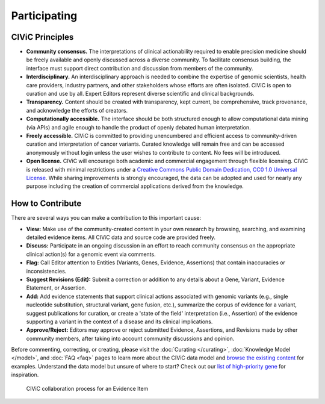 Participating
=============


CIViC Principles
~~~~~~~~~~~~~~~~
- **Community consensus.** The interpretations of clinical actionability required to enable precision medicine should be freely available and openly discussed across a diverse community. To facilitate consensus building, the interface must support direct contribution and discussion from members of the community.

- **Interdisciplinary.** An interdisciplinary approach is needed to combine the expertise of genomic scientists, health care providers, industry partners, and other stakeholders whose efforts are often isolated. CIViC is open to curation and use by all. Expert Editors represent diverse scientific and clinical backgrounds. 

- **Transparency.** Content should be created with transparency, kept current, be comprehensive, track provenance, and acknowledge the efforts of creators.

- **Computationally accessible.** The interface should be both structured enough to allow computational data mining (via APIs) and agile enough to handle the product of openly debated human interpretation.

- **Freely accessible.** CIViC is committed to providing unencumbered and efficient access to community-driven curation and interpretation of cancer variants. Curated knowledge will remain free and can be accessed anonymously without login unless the user wishes to contribute to content. No fees will be introduced.

- **Open license.** CIViC will encourage both academic and commercial engagement through flexible licensing. CIViC is released with minimal restrictions under a `Creative Commons Public Domain Dedication, CC0 1.0 Universal License <https://creativecommons.org/publicdomain/zero/1.0/>`_. While sharing improvements is strongly encouraged, the data can be adopted and used for nearly any purpose including the creation of commercial applications derived from the knowledge.

.. figure:: /images/figures/CIViC_principles__shorter.png
   :alt: CIViC Principles

How to Contribute
~~~~~~~~~~~~~~~~~
There are several ways you can make a contribution to this important cause:


- **View:** Make use of the community-created content in your own research by browsing, searching, and examining detailed evidence items. All CIViC data and source code are provided freely.

- **Discuss:** Participate in an ongoing discussion in an effort to reach community consensus on the appropriate clinical action(s) for a genomic event via comments.

- **Flag:** Call Editor attention to Entities (Variants, Genes, Evidence, Assertions) that contain inaccuracies or inconsistencies.

- **Suggest Revisions (Edit):** Submit a correction or addition to any details about a Gene, Variant, Evidence Etatement, or Assertion.

- **Add:** Add evidence statements that support clinical actions associated with genomic variants (e.g., single nucleotide substitution, structural variant, gene fusion, etc.), summarize the corpus of evidence for a variant, suggest publications for curation, or create a 'state of the field' interpretation (i.e., Assertion) of the evidence supporting a variant in the context of a disease and its clinical implications.

- **Approve/Reject:** Editors may approve or reject submitted Evidence, Assertions, and Revisions made by other community members, after taking into account community discussions and opinion.
  
Before commenting, correcting, or creating, please visit the :doc:`Curating </curating>`, :doc:`Knowledge Model </model>`, and :doc:`FAQ <faq>` pages to learn more about the CIViC data model and `browse the existing content <https://civicdb.org/browse/variants>`_ for examples. Understand the data model but unsure of where to start? Check out our `list of high-priority gene <https://github.com/genome/civic-server/tree/master/public/downloads/RankedCivicGeneCandidates.tsv>`_ for inspiration.

.. figure:: /images/figures/GP-113_CIViC_schema-collaboration_PROCESS_v1a.png
   :alt: CIViC collaboration process for an Evidence Item

   CIViC collaboration process for an Evidence Item
